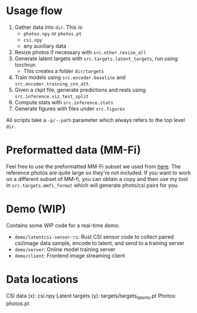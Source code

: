 * Usage flow
1. Gather data into =dir=. This is:
   - =photos.npy= or =photos.pt=
   - =csi.npy=
   - any auxiliary data
2. Resize photos if necessary with =src.other.resize_all=
3. Generate latent targets with =src.targets.latent_targets=, run
   using torchrun
   - This creates a folder =dir/targets=
4. Train models using =src.encoder.baseline= and
   =src.encoder.training_cnn_att=.
5. Given a ckpt file, generate predictions and reals using
   =src.inference.viz_test_split=
6. Compute stats with =src.inference.stats=
7. Generate figures with files under =src.figures=

All scripts take a =-p/--path= parameter which always refers to the
top level =dir=.

* Preformatted data (MM-Fi)
Feel free to use the preformatted MM-Fi subset we used from [[https://www.dropbox.com/scl/fo/im4hj37wru3cd2vf7ai4n/ALAsfhv8F8v7Ei39TjxRhhI?rlkey=cwn8bgzcebb2q6k47dzbby6bh&st=nvlgv0xt&dl=0][here]]. The
reference photos are quite large so they're not included. If you want
to work on a different subset of MM-fi, you can obtain a copy and then
use my tool in =src.targets.mmfi_format= which will generate photo/csi
pairs for you.

* Demo (WIP)
Contains some WIP code for a real-time demo.
- =demo/latentcsi-sensor-rs=: Rust CSI sensor code to collect paired
  csi/image data sample, encode to latent, and send to a training
  server
- =demo/server=: Online model training server
- =demo/client=: Frontend image streaming client

* Data locations
CSI data (x): csi.npy
Latent targets (y): targets/targets_latents.pt
Photos: photos.pt
